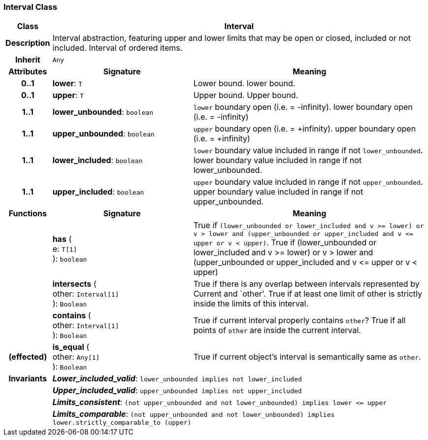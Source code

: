 === Interval Class

[cols="^1,3,5"]
|===
h|*Class*
2+^h|*Interval*

h|*Description*
2+a|Interval abstraction, featuring upper and lower limits that may be open or closed, included or not included.
Interval of ordered items.

h|*Inherit*
2+|`Any`

h|*Attributes*
^h|*Signature*
^h|*Meaning*

h|*0..1*
|*lower*: `T`
a|Lower bound.
lower bound.

h|*0..1*
|*upper*: `T`
a|Upper bound.
Upper bound.

h|*1..1*
|*lower_unbounded*: `boolean`
a|`lower` boundary open (i.e. = -infinity).
lower boundary open (i.e. = -infinity)

h|*1..1*
|*upper_unbounded*: `boolean`
a|`upper` boundary open (i.e. = +infinity).
upper boundary open (i.e. = +infinity)

h|*1..1*
|*lower_included*: `boolean`
a|`lower` boundary value included in range if not `lower_unbounded`.
lower boundary value included in range if not lower_unbounded.

h|*1..1*
|*upper_included*: `boolean`
a|`upper` boundary value included in range if not `upper_unbounded`.
upper boundary value included in range if not upper_unbounded.
h|*Functions*
^h|*Signature*
^h|*Meaning*

h|
|*has* ( +
e: `T[1]` +
): `boolean`
a|True if `(lower_unbounded or lower_included and v >= lower) or v > lower and (upper_unbounded or upper_included and v \<= upper or v < upper)`.
True if (lower_unbounded or
((lower_included and v >= lower) or
v > lower)) and
(upper_unbounded or
((upper_included and v \<= upper or v
< upper)))

h|
|*intersects* ( +
other: `Interval[1]` +
): `Boolean`
a|True if there is any overlap between intervals represented by Current and `other'. True if at least one limit of other is strictly inside the limits of this interval.

h|
|*contains* ( +
other: `Interval[1]` +
): `Boolean`
a|True if current interval properly contains `other`? True if all points of `other` are inside the current interval.

h|(effected)
|*is_equal* ( +
other: `Any[1]` +
): `Boolean`
a|True if current object's interval is semantically same as `other`.

h|*Invariants*
2+a|*_Lower_included_valid_*: `lower_unbounded implies not lower_included`

h|
2+a|*_Upper_included_valid_*: `upper_unbounded implies not upper_included`

h|
2+a|*_Limits_consistent_*: `(not upper_unbounded and not lower_unbounded) implies lower \<= upper`

h|
2+a|*_Limits_comparable_*: `(not upper_unbounded and not lower_unbounded) implies lower.strictly_comparable_to (upper)`
|===
